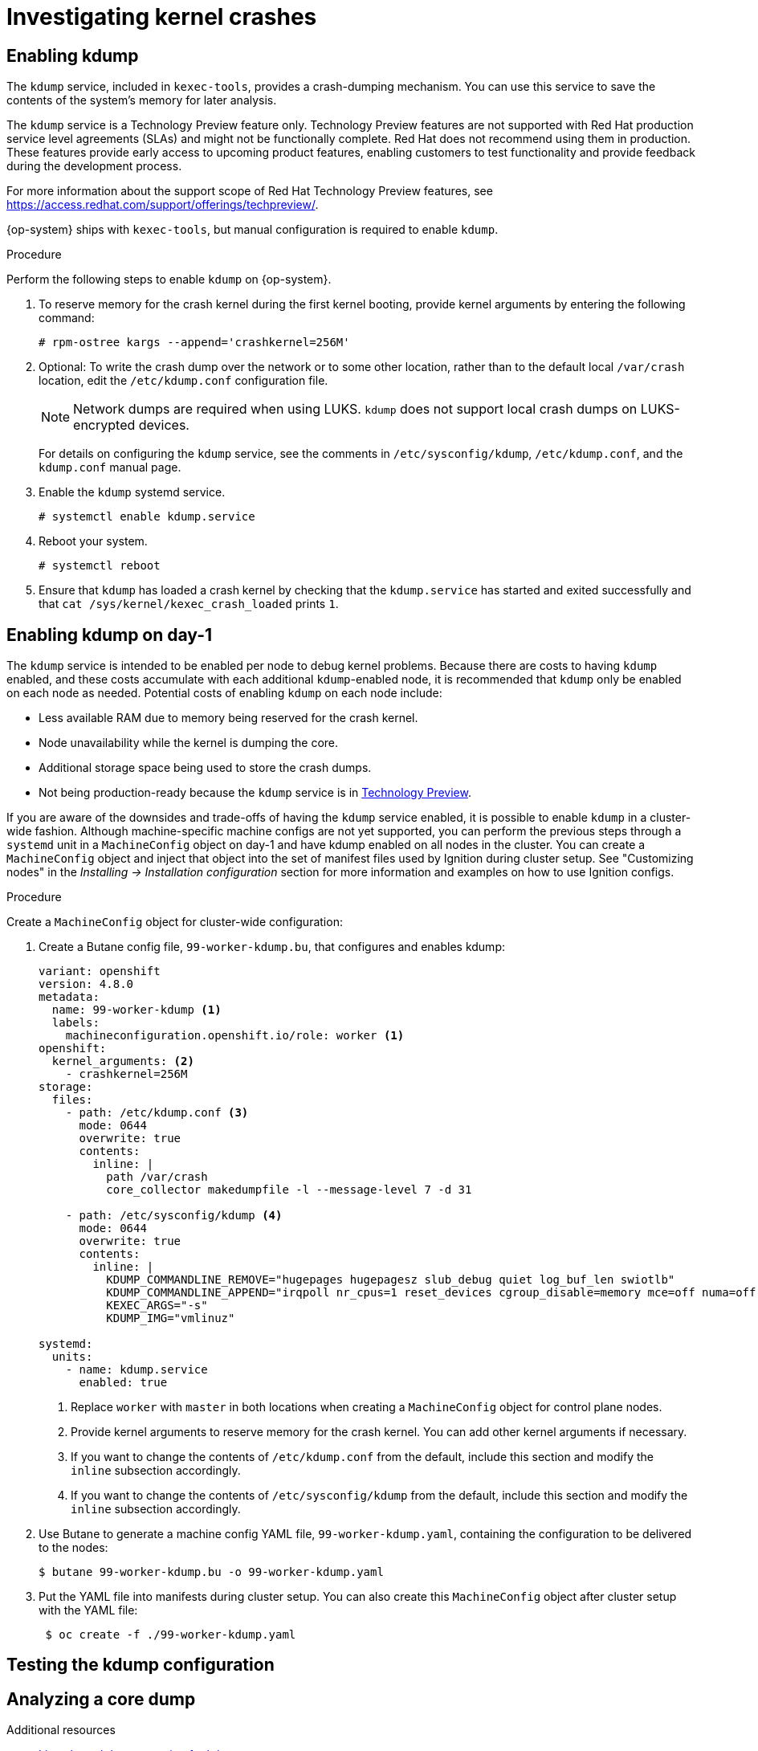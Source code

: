 // Module included in the following assemblies:
//
// * support/troubleshooting/troubleshooting-operating-system-issues.adoc

[id="investigating-kernel-crashes"]
= Investigating kernel crashes

== Enabling kdump

[role="_abstract"]
The `kdump` service, included in `kexec-tools`, provides a crash-dumping mechanism. You can use this service to save the contents of the system's memory for later analysis.

The `kdump` service is a Technology Preview feature only. Technology Preview features are not supported with Red Hat production service level agreements (SLAs) and might not be functionally complete. Red Hat does not recommend using them in production. These features provide early access to upcoming product features, enabling customers to test functionality and provide feedback during the development process.

For more information about the support scope of Red Hat Technology Preview
features, see https://access.redhat.com/support/offerings/techpreview/.

{op-system} ships with `kexec-tools`, but manual configuration is required to enable `kdump`.

.Procedure

Perform the following steps to enable `kdump` on {op-system}.

. To reserve memory for the crash kernel during the first kernel booting, provide kernel arguments by entering the following command:
+
[source, terminal]
----
# rpm-ostree kargs --append='crashkernel=256M'
----

. Optional: To write the crash dump over the network or to some other location, rather than to the default local `/var/crash` location, edit the `/etc/kdump.conf` configuration file.
+
[NOTE]
====
Network dumps are required when using LUKS. `kdump` does not support local crash dumps on LUKS-encrypted devices.
====
+
For details on configuring the `kdump` service, see the comments in `/etc/sysconfig/kdump`, `/etc/kdump.conf`, and the `kdump.conf` manual page.
ifdef::openshift-enterprise[]
Also refer to the link:https://access.redhat.com/documentation/en-us/red_hat_enterprise_linux/8/html/system_design_guide/installing-and-configuring-kdump_system-design-guide#configuring-the-kdump-target_configuring-kdump-on-the-command-line[RHEL `kdump` documentation] for further information on configuring the dump target.
endif::[]

. Enable the `kdump` systemd service.
+
[source, terminal]
----
# systemctl enable kdump.service
----

. Reboot your system.
+
[source, terminal]
----
# systemctl reboot
----

. Ensure that `kdump` has loaded a crash kernel by checking that the `kdump.service` has started and exited successfully and that `cat /sys/kernel/kexec_crash_loaded` prints `1`.

== Enabling kdump on day-1
The `kdump` service is intended to be enabled per node to debug kernel problems. Because there are costs to having `kdump` enabled, and these costs accumulate with each additional `kdump`-enabled node, it is recommended that `kdump` only be enabled on each node as needed. Potential costs of enabling `kdump` on each node include:

* Less available RAM due to memory being reserved for the crash kernel.
* Node unavailability while the kernel is dumping the core.
* Additional storage space being used to store the crash dumps.
* Not being production-ready because the `kdump` service is in link:https://access.redhat.com/support/offerings/techpreview[Technology Preview].

If you are aware of the downsides and trade-offs of having the `kdump` service enabled, it is possible to enable `kdump` in a cluster-wide fashion. Although machine-specific machine configs are not yet supported, you can perform the previous steps through a `systemd` unit in a `MachineConfig` object on day-1 and have kdump enabled on all nodes in the cluster. You can create a `MachineConfig` object and inject that object into the set of manifest files used by Ignition during cluster setup. See "Customizing nodes" in the _Installing -> Installation configuration_ section for more information and examples on how to use Ignition configs.

.Procedure

Create a `MachineConfig` object for cluster-wide configuration:

. Create a Butane config file, `99-worker-kdump.bu`, that configures and enables kdump:
+
[source,yaml]
----
variant: openshift
version: 4.8.0
metadata:
  name: 99-worker-kdump <1>
  labels:
    machineconfiguration.openshift.io/role: worker <1>
openshift:
  kernel_arguments: <2>
    - crashkernel=256M
storage:
  files:
    - path: /etc/kdump.conf <3>
      mode: 0644
      overwrite: true
      contents:
        inline: |
          path /var/crash
          core_collector makedumpfile -l --message-level 7 -d 31

    - path: /etc/sysconfig/kdump <4>
      mode: 0644
      overwrite: true
      contents:
        inline: |
          KDUMP_COMMANDLINE_REMOVE="hugepages hugepagesz slub_debug quiet log_buf_len swiotlb"
          KDUMP_COMMANDLINE_APPEND="irqpoll nr_cpus=1 reset_devices cgroup_disable=memory mce=off numa=off udev.children-max=2 panic=10 rootflags=nofail acpi_no_memhotplug transparent_hugepage=never nokaslr novmcoredd hest_disable"
          KEXEC_ARGS="-s"
          KDUMP_IMG="vmlinuz"

systemd:
  units:
    - name: kdump.service
      enabled: true
----
+
<1> Replace `worker` with `master` in both locations when creating a `MachineConfig` object for control plane nodes.
<2> Provide kernel arguments to reserve memory for the crash kernel. You can add other kernel arguments if necessary.
<3> If you want to change the contents of `/etc/kdump.conf` from the default, include this section and modify the `inline` subsection accordingly.
<4> If you want to change the contents of `/etc/sysconfig/kdump` from the default, include this section and modify the `inline` subsection accordingly.

. Use Butane to generate a machine config YAML file, `99-worker-kdump.yaml`, containing the configuration to be delivered to the nodes:
+
[source,terminal]
----
$ butane 99-worker-kdump.bu -o 99-worker-kdump.yaml
----

. Put the YAML file into manifests during cluster setup. You can also create this `MachineConfig` object after cluster setup with the YAML file:
+
[source,terminal]
----
 $ oc create -f ./99-worker-kdump.yaml
----

== Testing the kdump configuration

ifdef::openshift-enterprise[]
See the link:https://access.redhat.com/documentation/en-us/red_hat_enterprise_linux/8/html/system_design_guide/installing-and-configuring-kdump_system-design-guide#testing-the-kdump-configuration_installing-and-configuring-kdump[Testing the kdump configuration] section in the {op-system-base} documentation for `kdump`.
endif::[]

ifdef::openshift-origin[]
See the link:https://fedoraproject.org/wiki/How_to_use_kdump_to_debug_kernel_crashes#Step_2:_Capturing_the_Dump[Capturing the Dump] section in the {op-system-base} documentation for `kdump`.
endif::[]

== Analyzing a core dump

ifdef::openshift-enterprise[]
See the link:https://access.redhat.com/documentation/en-us/red_hat_enterprise_linux/8/html/system_design_guide/installing-and-configuring-kdump_system-design-guide#analyzing-a-core-dump_installing-and-configuring-kdump[Analyzing a core dump] section in the {op-system-base} documentation for `kdump`.
endif::[]

ifdef::openshift-origin[]
See the link:https://fedoraproject.org/wiki/How_to_use_kdump_to_debug_kernel_crashes#Step_3:_Dump_Analysis[Dump Analysis] section in the {op-system-base} documentation for `kdump`.
endif::[]

[role="_additional-resources"]
.Additional resources
ifdef::openshift-origin[]
* link:https://docs.fedoraproject.org/en-US/fedora-coreos/debugging-kernel-crashes/[Fedora CoreOS Docs on debugging kernel crashes]
* link:https://fedoraproject.org/wiki/How_to_use_kdump_to_debug_kernel_crashes[Setting up kdump in Fedora]
endif::[]
ifdef::openshift-enterprise[]
* link:https://access.redhat.com/documentation/en-us/red_hat_enterprise_linux/8/html/system_design_guide/installing-and-configuring-kdump_system-design-guide[Setting up kdump in RHEL]
endif::[]
* link:https://www.kernel.org/doc/html/latest/admin-guide/kdump/kdump.html[Linux kernel documentation for kdump]
* kdump.conf(5) — a manual page for the `/etc/kdump.conf` configuration file containing the full documentation of available options
* kexec(8) — a manual page for `kexec`
* link:https://access.redhat.com/site/solutions/6038[Red Hat Knowledgebase article] regarding `kexec` and `kdump`.
